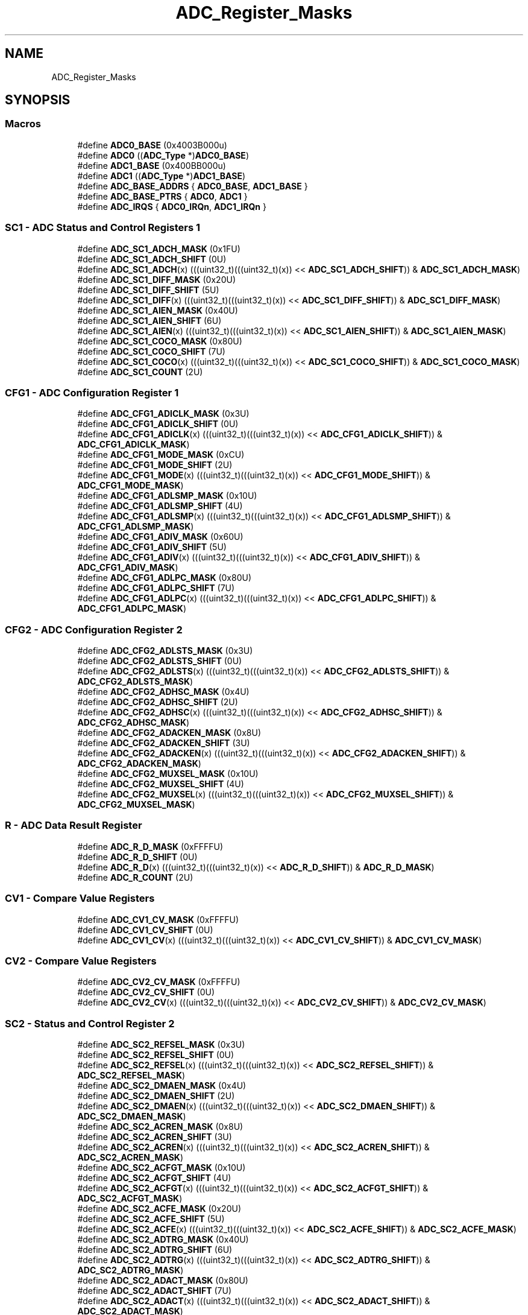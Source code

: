 .TH "ADC_Register_Masks" 3 "Mon Sep 13 2021" "TP2_G1" \" -*- nroff -*-
.ad l
.nh
.SH NAME
ADC_Register_Masks
.SH SYNOPSIS
.br
.PP
.SS "Macros"

.in +1c
.ti -1c
.RI "#define \fBADC0_BASE\fP   (0x4003B000u)"
.br
.ti -1c
.RI "#define \fBADC0\fP   ((\fBADC_Type\fP *)\fBADC0_BASE\fP)"
.br
.ti -1c
.RI "#define \fBADC1_BASE\fP   (0x400BB000u)"
.br
.ti -1c
.RI "#define \fBADC1\fP   ((\fBADC_Type\fP *)\fBADC1_BASE\fP)"
.br
.ti -1c
.RI "#define \fBADC_BASE_ADDRS\fP   { \fBADC0_BASE\fP, \fBADC1_BASE\fP }"
.br
.ti -1c
.RI "#define \fBADC_BASE_PTRS\fP   { \fBADC0\fP, \fBADC1\fP }"
.br
.ti -1c
.RI "#define \fBADC_IRQS\fP   { \fBADC0_IRQn\fP, \fBADC1_IRQn\fP }"
.br
.in -1c
.SS "SC1 - ADC Status and Control Registers 1"

.in +1c
.ti -1c
.RI "#define \fBADC_SC1_ADCH_MASK\fP   (0x1FU)"
.br
.ti -1c
.RI "#define \fBADC_SC1_ADCH_SHIFT\fP   (0U)"
.br
.ti -1c
.RI "#define \fBADC_SC1_ADCH\fP(x)   (((uint32_t)(((uint32_t)(x)) << \fBADC_SC1_ADCH_SHIFT\fP)) & \fBADC_SC1_ADCH_MASK\fP)"
.br
.ti -1c
.RI "#define \fBADC_SC1_DIFF_MASK\fP   (0x20U)"
.br
.ti -1c
.RI "#define \fBADC_SC1_DIFF_SHIFT\fP   (5U)"
.br
.ti -1c
.RI "#define \fBADC_SC1_DIFF\fP(x)   (((uint32_t)(((uint32_t)(x)) << \fBADC_SC1_DIFF_SHIFT\fP)) & \fBADC_SC1_DIFF_MASK\fP)"
.br
.ti -1c
.RI "#define \fBADC_SC1_AIEN_MASK\fP   (0x40U)"
.br
.ti -1c
.RI "#define \fBADC_SC1_AIEN_SHIFT\fP   (6U)"
.br
.ti -1c
.RI "#define \fBADC_SC1_AIEN\fP(x)   (((uint32_t)(((uint32_t)(x)) << \fBADC_SC1_AIEN_SHIFT\fP)) & \fBADC_SC1_AIEN_MASK\fP)"
.br
.ti -1c
.RI "#define \fBADC_SC1_COCO_MASK\fP   (0x80U)"
.br
.ti -1c
.RI "#define \fBADC_SC1_COCO_SHIFT\fP   (7U)"
.br
.ti -1c
.RI "#define \fBADC_SC1_COCO\fP(x)   (((uint32_t)(((uint32_t)(x)) << \fBADC_SC1_COCO_SHIFT\fP)) & \fBADC_SC1_COCO_MASK\fP)"
.br
.ti -1c
.RI "#define \fBADC_SC1_COUNT\fP   (2U)"
.br
.in -1c
.SS "CFG1 - ADC Configuration Register 1"

.in +1c
.ti -1c
.RI "#define \fBADC_CFG1_ADICLK_MASK\fP   (0x3U)"
.br
.ti -1c
.RI "#define \fBADC_CFG1_ADICLK_SHIFT\fP   (0U)"
.br
.ti -1c
.RI "#define \fBADC_CFG1_ADICLK\fP(x)   (((uint32_t)(((uint32_t)(x)) << \fBADC_CFG1_ADICLK_SHIFT\fP)) & \fBADC_CFG1_ADICLK_MASK\fP)"
.br
.ti -1c
.RI "#define \fBADC_CFG1_MODE_MASK\fP   (0xCU)"
.br
.ti -1c
.RI "#define \fBADC_CFG1_MODE_SHIFT\fP   (2U)"
.br
.ti -1c
.RI "#define \fBADC_CFG1_MODE\fP(x)   (((uint32_t)(((uint32_t)(x)) << \fBADC_CFG1_MODE_SHIFT\fP)) & \fBADC_CFG1_MODE_MASK\fP)"
.br
.ti -1c
.RI "#define \fBADC_CFG1_ADLSMP_MASK\fP   (0x10U)"
.br
.ti -1c
.RI "#define \fBADC_CFG1_ADLSMP_SHIFT\fP   (4U)"
.br
.ti -1c
.RI "#define \fBADC_CFG1_ADLSMP\fP(x)   (((uint32_t)(((uint32_t)(x)) << \fBADC_CFG1_ADLSMP_SHIFT\fP)) & \fBADC_CFG1_ADLSMP_MASK\fP)"
.br
.ti -1c
.RI "#define \fBADC_CFG1_ADIV_MASK\fP   (0x60U)"
.br
.ti -1c
.RI "#define \fBADC_CFG1_ADIV_SHIFT\fP   (5U)"
.br
.ti -1c
.RI "#define \fBADC_CFG1_ADIV\fP(x)   (((uint32_t)(((uint32_t)(x)) << \fBADC_CFG1_ADIV_SHIFT\fP)) & \fBADC_CFG1_ADIV_MASK\fP)"
.br
.ti -1c
.RI "#define \fBADC_CFG1_ADLPC_MASK\fP   (0x80U)"
.br
.ti -1c
.RI "#define \fBADC_CFG1_ADLPC_SHIFT\fP   (7U)"
.br
.ti -1c
.RI "#define \fBADC_CFG1_ADLPC\fP(x)   (((uint32_t)(((uint32_t)(x)) << \fBADC_CFG1_ADLPC_SHIFT\fP)) & \fBADC_CFG1_ADLPC_MASK\fP)"
.br
.in -1c
.SS "CFG2 - ADC Configuration Register 2"

.in +1c
.ti -1c
.RI "#define \fBADC_CFG2_ADLSTS_MASK\fP   (0x3U)"
.br
.ti -1c
.RI "#define \fBADC_CFG2_ADLSTS_SHIFT\fP   (0U)"
.br
.ti -1c
.RI "#define \fBADC_CFG2_ADLSTS\fP(x)   (((uint32_t)(((uint32_t)(x)) << \fBADC_CFG2_ADLSTS_SHIFT\fP)) & \fBADC_CFG2_ADLSTS_MASK\fP)"
.br
.ti -1c
.RI "#define \fBADC_CFG2_ADHSC_MASK\fP   (0x4U)"
.br
.ti -1c
.RI "#define \fBADC_CFG2_ADHSC_SHIFT\fP   (2U)"
.br
.ti -1c
.RI "#define \fBADC_CFG2_ADHSC\fP(x)   (((uint32_t)(((uint32_t)(x)) << \fBADC_CFG2_ADHSC_SHIFT\fP)) & \fBADC_CFG2_ADHSC_MASK\fP)"
.br
.ti -1c
.RI "#define \fBADC_CFG2_ADACKEN_MASK\fP   (0x8U)"
.br
.ti -1c
.RI "#define \fBADC_CFG2_ADACKEN_SHIFT\fP   (3U)"
.br
.ti -1c
.RI "#define \fBADC_CFG2_ADACKEN\fP(x)   (((uint32_t)(((uint32_t)(x)) << \fBADC_CFG2_ADACKEN_SHIFT\fP)) & \fBADC_CFG2_ADACKEN_MASK\fP)"
.br
.ti -1c
.RI "#define \fBADC_CFG2_MUXSEL_MASK\fP   (0x10U)"
.br
.ti -1c
.RI "#define \fBADC_CFG2_MUXSEL_SHIFT\fP   (4U)"
.br
.ti -1c
.RI "#define \fBADC_CFG2_MUXSEL\fP(x)   (((uint32_t)(((uint32_t)(x)) << \fBADC_CFG2_MUXSEL_SHIFT\fP)) & \fBADC_CFG2_MUXSEL_MASK\fP)"
.br
.in -1c
.SS "R - ADC Data Result Register"

.in +1c
.ti -1c
.RI "#define \fBADC_R_D_MASK\fP   (0xFFFFU)"
.br
.ti -1c
.RI "#define \fBADC_R_D_SHIFT\fP   (0U)"
.br
.ti -1c
.RI "#define \fBADC_R_D\fP(x)   (((uint32_t)(((uint32_t)(x)) << \fBADC_R_D_SHIFT\fP)) & \fBADC_R_D_MASK\fP)"
.br
.ti -1c
.RI "#define \fBADC_R_COUNT\fP   (2U)"
.br
.in -1c
.SS "CV1 - Compare Value Registers"

.in +1c
.ti -1c
.RI "#define \fBADC_CV1_CV_MASK\fP   (0xFFFFU)"
.br
.ti -1c
.RI "#define \fBADC_CV1_CV_SHIFT\fP   (0U)"
.br
.ti -1c
.RI "#define \fBADC_CV1_CV\fP(x)   (((uint32_t)(((uint32_t)(x)) << \fBADC_CV1_CV_SHIFT\fP)) & \fBADC_CV1_CV_MASK\fP)"
.br
.in -1c
.SS "CV2 - Compare Value Registers"

.in +1c
.ti -1c
.RI "#define \fBADC_CV2_CV_MASK\fP   (0xFFFFU)"
.br
.ti -1c
.RI "#define \fBADC_CV2_CV_SHIFT\fP   (0U)"
.br
.ti -1c
.RI "#define \fBADC_CV2_CV\fP(x)   (((uint32_t)(((uint32_t)(x)) << \fBADC_CV2_CV_SHIFT\fP)) & \fBADC_CV2_CV_MASK\fP)"
.br
.in -1c
.SS "SC2 - Status and Control Register 2"

.in +1c
.ti -1c
.RI "#define \fBADC_SC2_REFSEL_MASK\fP   (0x3U)"
.br
.ti -1c
.RI "#define \fBADC_SC2_REFSEL_SHIFT\fP   (0U)"
.br
.ti -1c
.RI "#define \fBADC_SC2_REFSEL\fP(x)   (((uint32_t)(((uint32_t)(x)) << \fBADC_SC2_REFSEL_SHIFT\fP)) & \fBADC_SC2_REFSEL_MASK\fP)"
.br
.ti -1c
.RI "#define \fBADC_SC2_DMAEN_MASK\fP   (0x4U)"
.br
.ti -1c
.RI "#define \fBADC_SC2_DMAEN_SHIFT\fP   (2U)"
.br
.ti -1c
.RI "#define \fBADC_SC2_DMAEN\fP(x)   (((uint32_t)(((uint32_t)(x)) << \fBADC_SC2_DMAEN_SHIFT\fP)) & \fBADC_SC2_DMAEN_MASK\fP)"
.br
.ti -1c
.RI "#define \fBADC_SC2_ACREN_MASK\fP   (0x8U)"
.br
.ti -1c
.RI "#define \fBADC_SC2_ACREN_SHIFT\fP   (3U)"
.br
.ti -1c
.RI "#define \fBADC_SC2_ACREN\fP(x)   (((uint32_t)(((uint32_t)(x)) << \fBADC_SC2_ACREN_SHIFT\fP)) & \fBADC_SC2_ACREN_MASK\fP)"
.br
.ti -1c
.RI "#define \fBADC_SC2_ACFGT_MASK\fP   (0x10U)"
.br
.ti -1c
.RI "#define \fBADC_SC2_ACFGT_SHIFT\fP   (4U)"
.br
.ti -1c
.RI "#define \fBADC_SC2_ACFGT\fP(x)   (((uint32_t)(((uint32_t)(x)) << \fBADC_SC2_ACFGT_SHIFT\fP)) & \fBADC_SC2_ACFGT_MASK\fP)"
.br
.ti -1c
.RI "#define \fBADC_SC2_ACFE_MASK\fP   (0x20U)"
.br
.ti -1c
.RI "#define \fBADC_SC2_ACFE_SHIFT\fP   (5U)"
.br
.ti -1c
.RI "#define \fBADC_SC2_ACFE\fP(x)   (((uint32_t)(((uint32_t)(x)) << \fBADC_SC2_ACFE_SHIFT\fP)) & \fBADC_SC2_ACFE_MASK\fP)"
.br
.ti -1c
.RI "#define \fBADC_SC2_ADTRG_MASK\fP   (0x40U)"
.br
.ti -1c
.RI "#define \fBADC_SC2_ADTRG_SHIFT\fP   (6U)"
.br
.ti -1c
.RI "#define \fBADC_SC2_ADTRG\fP(x)   (((uint32_t)(((uint32_t)(x)) << \fBADC_SC2_ADTRG_SHIFT\fP)) & \fBADC_SC2_ADTRG_MASK\fP)"
.br
.ti -1c
.RI "#define \fBADC_SC2_ADACT_MASK\fP   (0x80U)"
.br
.ti -1c
.RI "#define \fBADC_SC2_ADACT_SHIFT\fP   (7U)"
.br
.ti -1c
.RI "#define \fBADC_SC2_ADACT\fP(x)   (((uint32_t)(((uint32_t)(x)) << \fBADC_SC2_ADACT_SHIFT\fP)) & \fBADC_SC2_ADACT_MASK\fP)"
.br
.in -1c
.SS "SC3 - Status and Control Register 3"

.in +1c
.ti -1c
.RI "#define \fBADC_SC3_AVGS_MASK\fP   (0x3U)"
.br
.ti -1c
.RI "#define \fBADC_SC3_AVGS_SHIFT\fP   (0U)"
.br
.ti -1c
.RI "#define \fBADC_SC3_AVGS\fP(x)   (((uint32_t)(((uint32_t)(x)) << \fBADC_SC3_AVGS_SHIFT\fP)) & \fBADC_SC3_AVGS_MASK\fP)"
.br
.ti -1c
.RI "#define \fBADC_SC3_AVGE_MASK\fP   (0x4U)"
.br
.ti -1c
.RI "#define \fBADC_SC3_AVGE_SHIFT\fP   (2U)"
.br
.ti -1c
.RI "#define \fBADC_SC3_AVGE\fP(x)   (((uint32_t)(((uint32_t)(x)) << \fBADC_SC3_AVGE_SHIFT\fP)) & \fBADC_SC3_AVGE_MASK\fP)"
.br
.ti -1c
.RI "#define \fBADC_SC3_ADCO_MASK\fP   (0x8U)"
.br
.ti -1c
.RI "#define \fBADC_SC3_ADCO_SHIFT\fP   (3U)"
.br
.ti -1c
.RI "#define \fBADC_SC3_ADCO\fP(x)   (((uint32_t)(((uint32_t)(x)) << \fBADC_SC3_ADCO_SHIFT\fP)) & \fBADC_SC3_ADCO_MASK\fP)"
.br
.ti -1c
.RI "#define \fBADC_SC3_CALF_MASK\fP   (0x40U)"
.br
.ti -1c
.RI "#define \fBADC_SC3_CALF_SHIFT\fP   (6U)"
.br
.ti -1c
.RI "#define \fBADC_SC3_CALF\fP(x)   (((uint32_t)(((uint32_t)(x)) << \fBADC_SC3_CALF_SHIFT\fP)) & \fBADC_SC3_CALF_MASK\fP)"
.br
.ti -1c
.RI "#define \fBADC_SC3_CAL_MASK\fP   (0x80U)"
.br
.ti -1c
.RI "#define \fBADC_SC3_CAL_SHIFT\fP   (7U)"
.br
.ti -1c
.RI "#define \fBADC_SC3_CAL\fP(x)   (((uint32_t)(((uint32_t)(x)) << \fBADC_SC3_CAL_SHIFT\fP)) & \fBADC_SC3_CAL_MASK\fP)"
.br
.in -1c
.SS "OFS - ADC Offset Correction Register"

.in +1c
.ti -1c
.RI "#define \fBADC_OFS_OFS_MASK\fP   (0xFFFFU)"
.br
.ti -1c
.RI "#define \fBADC_OFS_OFS_SHIFT\fP   (0U)"
.br
.ti -1c
.RI "#define \fBADC_OFS_OFS\fP(x)   (((uint32_t)(((uint32_t)(x)) << \fBADC_OFS_OFS_SHIFT\fP)) & \fBADC_OFS_OFS_MASK\fP)"
.br
.in -1c
.SS "PG - ADC Plus-Side Gain Register"

.in +1c
.ti -1c
.RI "#define \fBADC_PG_PG_MASK\fP   (0xFFFFU)"
.br
.ti -1c
.RI "#define \fBADC_PG_PG_SHIFT\fP   (0U)"
.br
.ti -1c
.RI "#define \fBADC_PG_PG\fP(x)   (((uint32_t)(((uint32_t)(x)) << \fBADC_PG_PG_SHIFT\fP)) & \fBADC_PG_PG_MASK\fP)"
.br
.in -1c
.SS "MG - ADC Minus-Side Gain Register"

.in +1c
.ti -1c
.RI "#define \fBADC_MG_MG_MASK\fP   (0xFFFFU)"
.br
.ti -1c
.RI "#define \fBADC_MG_MG_SHIFT\fP   (0U)"
.br
.ti -1c
.RI "#define \fBADC_MG_MG\fP(x)   (((uint32_t)(((uint32_t)(x)) << \fBADC_MG_MG_SHIFT\fP)) & \fBADC_MG_MG_MASK\fP)"
.br
.in -1c
.SS "CLPD - ADC Plus-Side General Calibration Value Register"

.in +1c
.ti -1c
.RI "#define \fBADC_CLPD_CLPD_MASK\fP   (0x3FU)"
.br
.ti -1c
.RI "#define \fBADC_CLPD_CLPD_SHIFT\fP   (0U)"
.br
.ti -1c
.RI "#define \fBADC_CLPD_CLPD\fP(x)   (((uint32_t)(((uint32_t)(x)) << \fBADC_CLPD_CLPD_SHIFT\fP)) & \fBADC_CLPD_CLPD_MASK\fP)"
.br
.in -1c
.SS "CLPS - ADC Plus-Side General Calibration Value Register"

.in +1c
.ti -1c
.RI "#define \fBADC_CLPS_CLPS_MASK\fP   (0x3FU)"
.br
.ti -1c
.RI "#define \fBADC_CLPS_CLPS_SHIFT\fP   (0U)"
.br
.ti -1c
.RI "#define \fBADC_CLPS_CLPS\fP(x)   (((uint32_t)(((uint32_t)(x)) << \fBADC_CLPS_CLPS_SHIFT\fP)) & \fBADC_CLPS_CLPS_MASK\fP)"
.br
.in -1c
.SS "CLP4 - ADC Plus-Side General Calibration Value Register"

.in +1c
.ti -1c
.RI "#define \fBADC_CLP4_CLP4_MASK\fP   (0x3FFU)"
.br
.ti -1c
.RI "#define \fBADC_CLP4_CLP4_SHIFT\fP   (0U)"
.br
.ti -1c
.RI "#define \fBADC_CLP4_CLP4\fP(x)   (((uint32_t)(((uint32_t)(x)) << \fBADC_CLP4_CLP4_SHIFT\fP)) & \fBADC_CLP4_CLP4_MASK\fP)"
.br
.in -1c
.SS "CLP3 - ADC Plus-Side General Calibration Value Register"

.in +1c
.ti -1c
.RI "#define \fBADC_CLP3_CLP3_MASK\fP   (0x1FFU)"
.br
.ti -1c
.RI "#define \fBADC_CLP3_CLP3_SHIFT\fP   (0U)"
.br
.ti -1c
.RI "#define \fBADC_CLP3_CLP3\fP(x)   (((uint32_t)(((uint32_t)(x)) << \fBADC_CLP3_CLP3_SHIFT\fP)) & \fBADC_CLP3_CLP3_MASK\fP)"
.br
.in -1c
.SS "CLP2 - ADC Plus-Side General Calibration Value Register"

.in +1c
.ti -1c
.RI "#define \fBADC_CLP2_CLP2_MASK\fP   (0xFFU)"
.br
.ti -1c
.RI "#define \fBADC_CLP2_CLP2_SHIFT\fP   (0U)"
.br
.ti -1c
.RI "#define \fBADC_CLP2_CLP2\fP(x)   (((uint32_t)(((uint32_t)(x)) << \fBADC_CLP2_CLP2_SHIFT\fP)) & \fBADC_CLP2_CLP2_MASK\fP)"
.br
.in -1c
.SS "CLP1 - ADC Plus-Side General Calibration Value Register"

.in +1c
.ti -1c
.RI "#define \fBADC_CLP1_CLP1_MASK\fP   (0x7FU)"
.br
.ti -1c
.RI "#define \fBADC_CLP1_CLP1_SHIFT\fP   (0U)"
.br
.ti -1c
.RI "#define \fBADC_CLP1_CLP1\fP(x)   (((uint32_t)(((uint32_t)(x)) << \fBADC_CLP1_CLP1_SHIFT\fP)) & \fBADC_CLP1_CLP1_MASK\fP)"
.br
.in -1c
.SS "CLP0 - ADC Plus-Side General Calibration Value Register"

.in +1c
.ti -1c
.RI "#define \fBADC_CLP0_CLP0_MASK\fP   (0x3FU)"
.br
.ti -1c
.RI "#define \fBADC_CLP0_CLP0_SHIFT\fP   (0U)"
.br
.ti -1c
.RI "#define \fBADC_CLP0_CLP0\fP(x)   (((uint32_t)(((uint32_t)(x)) << \fBADC_CLP0_CLP0_SHIFT\fP)) & \fBADC_CLP0_CLP0_MASK\fP)"
.br
.in -1c
.SS "CLMD - ADC Minus-Side General Calibration Value Register"

.in +1c
.ti -1c
.RI "#define \fBADC_CLMD_CLMD_MASK\fP   (0x3FU)"
.br
.ti -1c
.RI "#define \fBADC_CLMD_CLMD_SHIFT\fP   (0U)"
.br
.ti -1c
.RI "#define \fBADC_CLMD_CLMD\fP(x)   (((uint32_t)(((uint32_t)(x)) << \fBADC_CLMD_CLMD_SHIFT\fP)) & \fBADC_CLMD_CLMD_MASK\fP)"
.br
.in -1c
.SS "CLMS - ADC Minus-Side General Calibration Value Register"

.in +1c
.ti -1c
.RI "#define \fBADC_CLMS_CLMS_MASK\fP   (0x3FU)"
.br
.ti -1c
.RI "#define \fBADC_CLMS_CLMS_SHIFT\fP   (0U)"
.br
.ti -1c
.RI "#define \fBADC_CLMS_CLMS\fP(x)   (((uint32_t)(((uint32_t)(x)) << \fBADC_CLMS_CLMS_SHIFT\fP)) & \fBADC_CLMS_CLMS_MASK\fP)"
.br
.in -1c
.SS "CLM4 - ADC Minus-Side General Calibration Value Register"

.in +1c
.ti -1c
.RI "#define \fBADC_CLM4_CLM4_MASK\fP   (0x3FFU)"
.br
.ti -1c
.RI "#define \fBADC_CLM4_CLM4_SHIFT\fP   (0U)"
.br
.ti -1c
.RI "#define \fBADC_CLM4_CLM4\fP(x)   (((uint32_t)(((uint32_t)(x)) << \fBADC_CLM4_CLM4_SHIFT\fP)) & \fBADC_CLM4_CLM4_MASK\fP)"
.br
.in -1c
.SS "CLM3 - ADC Minus-Side General Calibration Value Register"

.in +1c
.ti -1c
.RI "#define \fBADC_CLM3_CLM3_MASK\fP   (0x1FFU)"
.br
.ti -1c
.RI "#define \fBADC_CLM3_CLM3_SHIFT\fP   (0U)"
.br
.ti -1c
.RI "#define \fBADC_CLM3_CLM3\fP(x)   (((uint32_t)(((uint32_t)(x)) << \fBADC_CLM3_CLM3_SHIFT\fP)) & \fBADC_CLM3_CLM3_MASK\fP)"
.br
.in -1c
.SS "CLM2 - ADC Minus-Side General Calibration Value Register"

.in +1c
.ti -1c
.RI "#define \fBADC_CLM2_CLM2_MASK\fP   (0xFFU)"
.br
.ti -1c
.RI "#define \fBADC_CLM2_CLM2_SHIFT\fP   (0U)"
.br
.ti -1c
.RI "#define \fBADC_CLM2_CLM2\fP(x)   (((uint32_t)(((uint32_t)(x)) << \fBADC_CLM2_CLM2_SHIFT\fP)) & \fBADC_CLM2_CLM2_MASK\fP)"
.br
.in -1c
.SS "CLM1 - ADC Minus-Side General Calibration Value Register"

.in +1c
.ti -1c
.RI "#define \fBADC_CLM1_CLM1_MASK\fP   (0x7FU)"
.br
.ti -1c
.RI "#define \fBADC_CLM1_CLM1_SHIFT\fP   (0U)"
.br
.ti -1c
.RI "#define \fBADC_CLM1_CLM1\fP(x)   (((uint32_t)(((uint32_t)(x)) << \fBADC_CLM1_CLM1_SHIFT\fP)) & \fBADC_CLM1_CLM1_MASK\fP)"
.br
.in -1c
.SS "CLM0 - ADC Minus-Side General Calibration Value Register"

.in +1c
.ti -1c
.RI "#define \fBADC_CLM0_CLM0_MASK\fP   (0x3FU)"
.br
.ti -1c
.RI "#define \fBADC_CLM0_CLM0_SHIFT\fP   (0U)"
.br
.ti -1c
.RI "#define \fBADC_CLM0_CLM0\fP(x)   (((uint32_t)(((uint32_t)(x)) << \fBADC_CLM0_CLM0_SHIFT\fP)) & \fBADC_CLM0_CLM0_MASK\fP)"
.br
.in -1c
.SH "Detailed Description"
.PP 

.SH "Macro Definition Documentation"
.PP 
.SS "#define ADC0   ((\fBADC_Type\fP *)\fBADC0_BASE\fP)"
Peripheral ADC0 base pointer 
.SS "#define ADC0_BASE   (0x4003B000u)"
Peripheral ADC0 base address 
.SS "#define ADC1   ((\fBADC_Type\fP *)\fBADC1_BASE\fP)"
Peripheral ADC1 base pointer 
.SS "#define ADC1_BASE   (0x400BB000u)"
Peripheral ADC1 base address 
.SS "#define ADC_BASE_ADDRS   { \fBADC0_BASE\fP, \fBADC1_BASE\fP }"
Array initializer of ADC peripheral base addresses 
.SS "#define ADC_BASE_PTRS   { \fBADC0\fP, \fBADC1\fP }"
Array initializer of ADC peripheral base pointers 
.SS "#define ADC_CFG1_ADICLK(x)   (((uint32_t)(((uint32_t)(x)) << \fBADC_CFG1_ADICLK_SHIFT\fP)) & \fBADC_CFG1_ADICLK_MASK\fP)"

.SS "#define ADC_CFG1_ADICLK_MASK   (0x3U)"

.SS "#define ADC_CFG1_ADICLK_SHIFT   (0U)"

.SS "#define ADC_CFG1_ADIV(x)   (((uint32_t)(((uint32_t)(x)) << \fBADC_CFG1_ADIV_SHIFT\fP)) & \fBADC_CFG1_ADIV_MASK\fP)"

.SS "#define ADC_CFG1_ADIV_MASK   (0x60U)"

.SS "#define ADC_CFG1_ADIV_SHIFT   (5U)"

.SS "#define ADC_CFG1_ADLPC(x)   (((uint32_t)(((uint32_t)(x)) << \fBADC_CFG1_ADLPC_SHIFT\fP)) & \fBADC_CFG1_ADLPC_MASK\fP)"

.SS "#define ADC_CFG1_ADLPC_MASK   (0x80U)"

.SS "#define ADC_CFG1_ADLPC_SHIFT   (7U)"

.SS "#define ADC_CFG1_ADLSMP(x)   (((uint32_t)(((uint32_t)(x)) << \fBADC_CFG1_ADLSMP_SHIFT\fP)) & \fBADC_CFG1_ADLSMP_MASK\fP)"

.SS "#define ADC_CFG1_ADLSMP_MASK   (0x10U)"

.SS "#define ADC_CFG1_ADLSMP_SHIFT   (4U)"

.SS "#define ADC_CFG1_MODE(x)   (((uint32_t)(((uint32_t)(x)) << \fBADC_CFG1_MODE_SHIFT\fP)) & \fBADC_CFG1_MODE_MASK\fP)"

.SS "#define ADC_CFG1_MODE_MASK   (0xCU)"

.SS "#define ADC_CFG1_MODE_SHIFT   (2U)"

.SS "#define ADC_CFG2_ADACKEN(x)   (((uint32_t)(((uint32_t)(x)) << \fBADC_CFG2_ADACKEN_SHIFT\fP)) & \fBADC_CFG2_ADACKEN_MASK\fP)"

.SS "#define ADC_CFG2_ADACKEN_MASK   (0x8U)"

.SS "#define ADC_CFG2_ADACKEN_SHIFT   (3U)"

.SS "#define ADC_CFG2_ADHSC(x)   (((uint32_t)(((uint32_t)(x)) << \fBADC_CFG2_ADHSC_SHIFT\fP)) & \fBADC_CFG2_ADHSC_MASK\fP)"

.SS "#define ADC_CFG2_ADHSC_MASK   (0x4U)"

.SS "#define ADC_CFG2_ADHSC_SHIFT   (2U)"

.SS "#define ADC_CFG2_ADLSTS(x)   (((uint32_t)(((uint32_t)(x)) << \fBADC_CFG2_ADLSTS_SHIFT\fP)) & \fBADC_CFG2_ADLSTS_MASK\fP)"

.SS "#define ADC_CFG2_ADLSTS_MASK   (0x3U)"

.SS "#define ADC_CFG2_ADLSTS_SHIFT   (0U)"

.SS "#define ADC_CFG2_MUXSEL(x)   (((uint32_t)(((uint32_t)(x)) << \fBADC_CFG2_MUXSEL_SHIFT\fP)) & \fBADC_CFG2_MUXSEL_MASK\fP)"

.SS "#define ADC_CFG2_MUXSEL_MASK   (0x10U)"

.SS "#define ADC_CFG2_MUXSEL_SHIFT   (4U)"

.SS "#define ADC_CLM0_CLM0(x)   (((uint32_t)(((uint32_t)(x)) << \fBADC_CLM0_CLM0_SHIFT\fP)) & \fBADC_CLM0_CLM0_MASK\fP)"

.SS "#define ADC_CLM0_CLM0_MASK   (0x3FU)"

.SS "#define ADC_CLM0_CLM0_SHIFT   (0U)"

.SS "#define ADC_CLM1_CLM1(x)   (((uint32_t)(((uint32_t)(x)) << \fBADC_CLM1_CLM1_SHIFT\fP)) & \fBADC_CLM1_CLM1_MASK\fP)"

.SS "#define ADC_CLM1_CLM1_MASK   (0x7FU)"

.SS "#define ADC_CLM1_CLM1_SHIFT   (0U)"

.SS "#define ADC_CLM2_CLM2(x)   (((uint32_t)(((uint32_t)(x)) << \fBADC_CLM2_CLM2_SHIFT\fP)) & \fBADC_CLM2_CLM2_MASK\fP)"

.SS "#define ADC_CLM2_CLM2_MASK   (0xFFU)"

.SS "#define ADC_CLM2_CLM2_SHIFT   (0U)"

.SS "#define ADC_CLM3_CLM3(x)   (((uint32_t)(((uint32_t)(x)) << \fBADC_CLM3_CLM3_SHIFT\fP)) & \fBADC_CLM3_CLM3_MASK\fP)"

.SS "#define ADC_CLM3_CLM3_MASK   (0x1FFU)"

.SS "#define ADC_CLM3_CLM3_SHIFT   (0U)"

.SS "#define ADC_CLM4_CLM4(x)   (((uint32_t)(((uint32_t)(x)) << \fBADC_CLM4_CLM4_SHIFT\fP)) & \fBADC_CLM4_CLM4_MASK\fP)"

.SS "#define ADC_CLM4_CLM4_MASK   (0x3FFU)"

.SS "#define ADC_CLM4_CLM4_SHIFT   (0U)"

.SS "#define ADC_CLMD_CLMD(x)   (((uint32_t)(((uint32_t)(x)) << \fBADC_CLMD_CLMD_SHIFT\fP)) & \fBADC_CLMD_CLMD_MASK\fP)"

.SS "#define ADC_CLMD_CLMD_MASK   (0x3FU)"

.SS "#define ADC_CLMD_CLMD_SHIFT   (0U)"

.SS "#define ADC_CLMS_CLMS(x)   (((uint32_t)(((uint32_t)(x)) << \fBADC_CLMS_CLMS_SHIFT\fP)) & \fBADC_CLMS_CLMS_MASK\fP)"

.SS "#define ADC_CLMS_CLMS_MASK   (0x3FU)"

.SS "#define ADC_CLMS_CLMS_SHIFT   (0U)"

.SS "#define ADC_CLP0_CLP0(x)   (((uint32_t)(((uint32_t)(x)) << \fBADC_CLP0_CLP0_SHIFT\fP)) & \fBADC_CLP0_CLP0_MASK\fP)"

.SS "#define ADC_CLP0_CLP0_MASK   (0x3FU)"

.SS "#define ADC_CLP0_CLP0_SHIFT   (0U)"

.SS "#define ADC_CLP1_CLP1(x)   (((uint32_t)(((uint32_t)(x)) << \fBADC_CLP1_CLP1_SHIFT\fP)) & \fBADC_CLP1_CLP1_MASK\fP)"

.SS "#define ADC_CLP1_CLP1_MASK   (0x7FU)"

.SS "#define ADC_CLP1_CLP1_SHIFT   (0U)"

.SS "#define ADC_CLP2_CLP2(x)   (((uint32_t)(((uint32_t)(x)) << \fBADC_CLP2_CLP2_SHIFT\fP)) & \fBADC_CLP2_CLP2_MASK\fP)"

.SS "#define ADC_CLP2_CLP2_MASK   (0xFFU)"

.SS "#define ADC_CLP2_CLP2_SHIFT   (0U)"

.SS "#define ADC_CLP3_CLP3(x)   (((uint32_t)(((uint32_t)(x)) << \fBADC_CLP3_CLP3_SHIFT\fP)) & \fBADC_CLP3_CLP3_MASK\fP)"

.SS "#define ADC_CLP3_CLP3_MASK   (0x1FFU)"

.SS "#define ADC_CLP3_CLP3_SHIFT   (0U)"

.SS "#define ADC_CLP4_CLP4(x)   (((uint32_t)(((uint32_t)(x)) << \fBADC_CLP4_CLP4_SHIFT\fP)) & \fBADC_CLP4_CLP4_MASK\fP)"

.SS "#define ADC_CLP4_CLP4_MASK   (0x3FFU)"

.SS "#define ADC_CLP4_CLP4_SHIFT   (0U)"

.SS "#define ADC_CLPD_CLPD(x)   (((uint32_t)(((uint32_t)(x)) << \fBADC_CLPD_CLPD_SHIFT\fP)) & \fBADC_CLPD_CLPD_MASK\fP)"

.SS "#define ADC_CLPD_CLPD_MASK   (0x3FU)"

.SS "#define ADC_CLPD_CLPD_SHIFT   (0U)"

.SS "#define ADC_CLPS_CLPS(x)   (((uint32_t)(((uint32_t)(x)) << \fBADC_CLPS_CLPS_SHIFT\fP)) & \fBADC_CLPS_CLPS_MASK\fP)"

.SS "#define ADC_CLPS_CLPS_MASK   (0x3FU)"

.SS "#define ADC_CLPS_CLPS_SHIFT   (0U)"

.SS "#define ADC_CV1_CV(x)   (((uint32_t)(((uint32_t)(x)) << \fBADC_CV1_CV_SHIFT\fP)) & \fBADC_CV1_CV_MASK\fP)"

.SS "#define ADC_CV1_CV_MASK   (0xFFFFU)"

.SS "#define ADC_CV1_CV_SHIFT   (0U)"

.SS "#define ADC_CV2_CV(x)   (((uint32_t)(((uint32_t)(x)) << \fBADC_CV2_CV_SHIFT\fP)) & \fBADC_CV2_CV_MASK\fP)"

.SS "#define ADC_CV2_CV_MASK   (0xFFFFU)"

.SS "#define ADC_CV2_CV_SHIFT   (0U)"

.SS "#define ADC_IRQS   { \fBADC0_IRQn\fP, \fBADC1_IRQn\fP }"
Interrupt vectors for the ADC peripheral type 
.SS "#define ADC_MG_MG(x)   (((uint32_t)(((uint32_t)(x)) << \fBADC_MG_MG_SHIFT\fP)) & \fBADC_MG_MG_MASK\fP)"

.SS "#define ADC_MG_MG_MASK   (0xFFFFU)"

.SS "#define ADC_MG_MG_SHIFT   (0U)"

.SS "#define ADC_OFS_OFS(x)   (((uint32_t)(((uint32_t)(x)) << \fBADC_OFS_OFS_SHIFT\fP)) & \fBADC_OFS_OFS_MASK\fP)"

.SS "#define ADC_OFS_OFS_MASK   (0xFFFFU)"

.SS "#define ADC_OFS_OFS_SHIFT   (0U)"

.SS "#define ADC_PG_PG(x)   (((uint32_t)(((uint32_t)(x)) << \fBADC_PG_PG_SHIFT\fP)) & \fBADC_PG_PG_MASK\fP)"

.SS "#define ADC_PG_PG_MASK   (0xFFFFU)"

.SS "#define ADC_PG_PG_SHIFT   (0U)"

.SS "#define ADC_R_COUNT   (2U)"

.SS "#define ADC_R_D(x)   (((uint32_t)(((uint32_t)(x)) << \fBADC_R_D_SHIFT\fP)) & \fBADC_R_D_MASK\fP)"

.SS "#define ADC_R_D_MASK   (0xFFFFU)"

.SS "#define ADC_R_D_SHIFT   (0U)"

.SS "#define ADC_SC1_ADCH(x)   (((uint32_t)(((uint32_t)(x)) << \fBADC_SC1_ADCH_SHIFT\fP)) & \fBADC_SC1_ADCH_MASK\fP)"

.SS "#define ADC_SC1_ADCH_MASK   (0x1FU)"

.SS "#define ADC_SC1_ADCH_SHIFT   (0U)"

.SS "#define ADC_SC1_AIEN(x)   (((uint32_t)(((uint32_t)(x)) << \fBADC_SC1_AIEN_SHIFT\fP)) & \fBADC_SC1_AIEN_MASK\fP)"

.SS "#define ADC_SC1_AIEN_MASK   (0x40U)"

.SS "#define ADC_SC1_AIEN_SHIFT   (6U)"

.SS "#define ADC_SC1_COCO(x)   (((uint32_t)(((uint32_t)(x)) << \fBADC_SC1_COCO_SHIFT\fP)) & \fBADC_SC1_COCO_MASK\fP)"

.SS "#define ADC_SC1_COCO_MASK   (0x80U)"

.SS "#define ADC_SC1_COCO_SHIFT   (7U)"

.SS "#define ADC_SC1_COUNT   (2U)"

.SS "#define ADC_SC1_DIFF(x)   (((uint32_t)(((uint32_t)(x)) << \fBADC_SC1_DIFF_SHIFT\fP)) & \fBADC_SC1_DIFF_MASK\fP)"

.SS "#define ADC_SC1_DIFF_MASK   (0x20U)"

.SS "#define ADC_SC1_DIFF_SHIFT   (5U)"

.SS "#define ADC_SC2_ACFE(x)   (((uint32_t)(((uint32_t)(x)) << \fBADC_SC2_ACFE_SHIFT\fP)) & \fBADC_SC2_ACFE_MASK\fP)"

.SS "#define ADC_SC2_ACFE_MASK   (0x20U)"

.SS "#define ADC_SC2_ACFE_SHIFT   (5U)"

.SS "#define ADC_SC2_ACFGT(x)   (((uint32_t)(((uint32_t)(x)) << \fBADC_SC2_ACFGT_SHIFT\fP)) & \fBADC_SC2_ACFGT_MASK\fP)"

.SS "#define ADC_SC2_ACFGT_MASK   (0x10U)"

.SS "#define ADC_SC2_ACFGT_SHIFT   (4U)"

.SS "#define ADC_SC2_ACREN(x)   (((uint32_t)(((uint32_t)(x)) << \fBADC_SC2_ACREN_SHIFT\fP)) & \fBADC_SC2_ACREN_MASK\fP)"

.SS "#define ADC_SC2_ACREN_MASK   (0x8U)"

.SS "#define ADC_SC2_ACREN_SHIFT   (3U)"

.SS "#define ADC_SC2_ADACT(x)   (((uint32_t)(((uint32_t)(x)) << \fBADC_SC2_ADACT_SHIFT\fP)) & \fBADC_SC2_ADACT_MASK\fP)"

.SS "#define ADC_SC2_ADACT_MASK   (0x80U)"

.SS "#define ADC_SC2_ADACT_SHIFT   (7U)"

.SS "#define ADC_SC2_ADTRG(x)   (((uint32_t)(((uint32_t)(x)) << \fBADC_SC2_ADTRG_SHIFT\fP)) & \fBADC_SC2_ADTRG_MASK\fP)"

.SS "#define ADC_SC2_ADTRG_MASK   (0x40U)"

.SS "#define ADC_SC2_ADTRG_SHIFT   (6U)"

.SS "#define ADC_SC2_DMAEN(x)   (((uint32_t)(((uint32_t)(x)) << \fBADC_SC2_DMAEN_SHIFT\fP)) & \fBADC_SC2_DMAEN_MASK\fP)"

.SS "#define ADC_SC2_DMAEN_MASK   (0x4U)"

.SS "#define ADC_SC2_DMAEN_SHIFT   (2U)"

.SS "#define ADC_SC2_REFSEL(x)   (((uint32_t)(((uint32_t)(x)) << \fBADC_SC2_REFSEL_SHIFT\fP)) & \fBADC_SC2_REFSEL_MASK\fP)"

.SS "#define ADC_SC2_REFSEL_MASK   (0x3U)"

.SS "#define ADC_SC2_REFSEL_SHIFT   (0U)"

.SS "#define ADC_SC3_ADCO(x)   (((uint32_t)(((uint32_t)(x)) << \fBADC_SC3_ADCO_SHIFT\fP)) & \fBADC_SC3_ADCO_MASK\fP)"

.SS "#define ADC_SC3_ADCO_MASK   (0x8U)"

.SS "#define ADC_SC3_ADCO_SHIFT   (3U)"

.SS "#define ADC_SC3_AVGE(x)   (((uint32_t)(((uint32_t)(x)) << \fBADC_SC3_AVGE_SHIFT\fP)) & \fBADC_SC3_AVGE_MASK\fP)"

.SS "#define ADC_SC3_AVGE_MASK   (0x4U)"

.SS "#define ADC_SC3_AVGE_SHIFT   (2U)"

.SS "#define ADC_SC3_AVGS(x)   (((uint32_t)(((uint32_t)(x)) << \fBADC_SC3_AVGS_SHIFT\fP)) & \fBADC_SC3_AVGS_MASK\fP)"

.SS "#define ADC_SC3_AVGS_MASK   (0x3U)"

.SS "#define ADC_SC3_AVGS_SHIFT   (0U)"

.SS "#define ADC_SC3_CAL(x)   (((uint32_t)(((uint32_t)(x)) << \fBADC_SC3_CAL_SHIFT\fP)) & \fBADC_SC3_CAL_MASK\fP)"

.SS "#define ADC_SC3_CAL_MASK   (0x80U)"

.SS "#define ADC_SC3_CAL_SHIFT   (7U)"

.SS "#define ADC_SC3_CALF(x)   (((uint32_t)(((uint32_t)(x)) << \fBADC_SC3_CALF_SHIFT\fP)) & \fBADC_SC3_CALF_MASK\fP)"

.SS "#define ADC_SC3_CALF_MASK   (0x40U)"

.SS "#define ADC_SC3_CALF_SHIFT   (6U)"

.SH "Author"
.PP 
Generated automatically by Doxygen for TP2_G1 from the source code\&.
